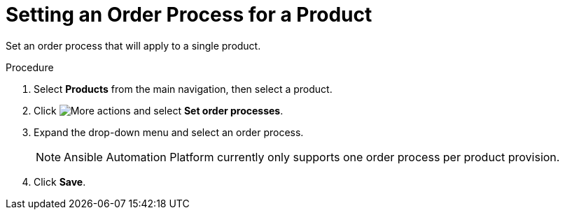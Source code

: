 // Module included in the following assemblies:
// assembly-order-process.adoc

// The ID is used as an anchor for linking to the module. Avoid changing it after the module has been published to ensure existing links are not broken.
[id="proc_Set_order_process_product.adoc_{context}"]
= Setting an Order Process for a Product

Set an order process that will apply to a single product.

.Procedure

. Select *Products* from the main navigation, then select a product.

. Click image:actions.png[More actions] and select *Set order processes*.

. Expand the drop-down menu and select an order process.

+
NOTE: Ansible Automation Platform currently only supports one order process per product provision.

. Click *Save*.

